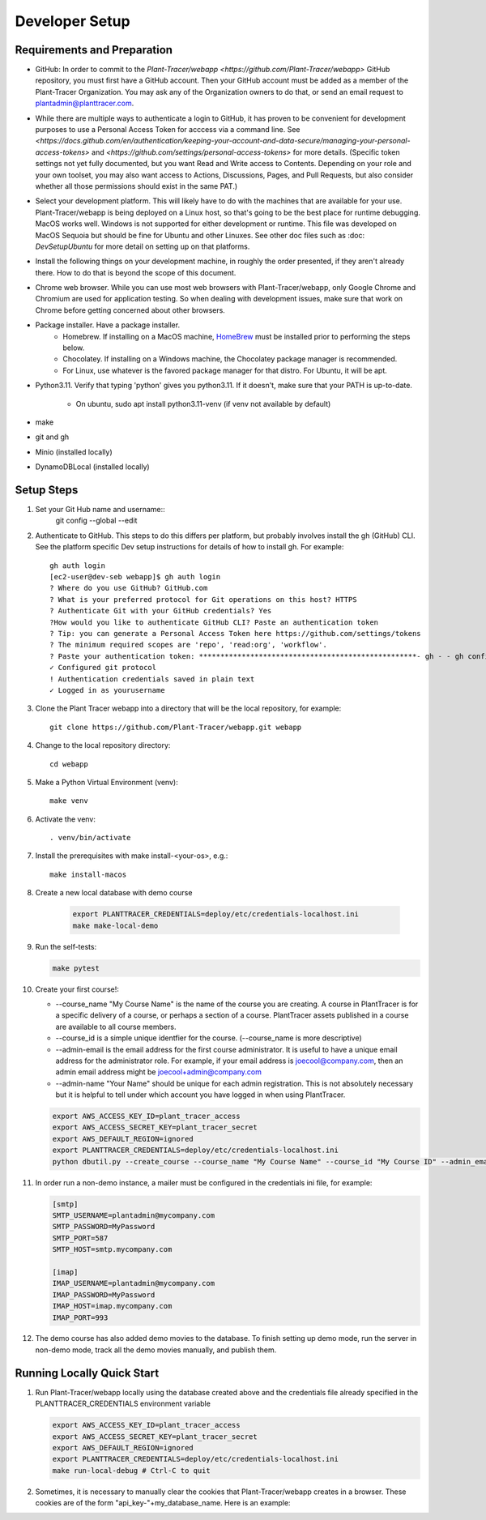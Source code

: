 Developer Setup
===============

Requirements and Preparation
----------------------------

* GitHub: In order to commit to the `Plant-Tracer/webapp <https://github.com/Plant-Tracer/webapp>` GitHub repository, you must first have a GitHub account. Then your GitHub account must be added as a member of the Plant-Tracer Organization. You may ask any of the Organization owners to do that, or send an email request to plantadmin@planttracer.com.

* While there are multiple ways to authenticate a login to  GitHub, it has proven to be convenient for development purposes to use a Personal Access Token for acccess via a command line. See `<https://docs.github.com/en/authentication/keeping-your-account-and-data-secure/managing-your-personal-access-tokens>` and `<https://github.com/settings/personal-access-tokens>` for more details. (Specific token settings not yet fully documented, but you want Read and Write access to Contents. Depending on your role and your own toolset, you may also want access to Actions, Discussions, Pages, and Pull Requests, but also consider whether all those permissions should exist in the same PAT.)

* Select your development platform. This will likely have to do with the machines that are available for your use. Plant-Tracer/webapp is being deployed on a Linux host, so that's going to be the best place for runtime debugging. MacOS works well. Windows is not supported for either development or runtime. This file was developed on MacOS Sequoia but should be fine for Ubuntu and other Linuxes. See other doc files such as :doc: `DevSetupUbuntu` for more detail on setting up on that platforms.

* Install the following things on your development machine, in roughly the order presented, if they aren't already there. How to do that is beyond the scope of this document.

* Chrome web browser. While you can use most web browsers with Plant-Tracer/webapp, only Google Chrome and Chromium are used for application testing. So when dealing with development issues, make sure that work on Chrome before getting concerned about other browsers.

* Package installer. Have a package installer.
    * Homebrew. If installing on a MacOS machine, `HomeBrew <https://brew.sh>`_ must be installed prior to performing the steps below.
    * Chocolatey. If installing on a Windows machine, the Chocolatey package manager is recommended.
    * For Linux, use whatever is the favored package manager for that distro. For Ubuntu, it will be apt.

* Python3.11. Verify that typing 'python' gives you python3.11. If it doesn't, make sure that your PATH is up-to-date.

   * On ubuntu, sudo apt install python3.11-venv (if venv not available by default)

* make

* git and gh

* Minio  (installed locally)

* DynamoDBLocal (installed locally)

Setup Steps
-----------
#. Set your Git Hub name and username::
    git config --global --edit

#. Authenticate to GitHub. This steps to do this differs per platform, but probably involves install the gh (GitHub) CLI. See the platform specific Dev setup instructions for details of how to install gh. For example::

    gh auth login
    [ec2-user@dev-seb webapp]$ gh auth login
    ? Where do you use GitHub? GitHub.com
    ? What is your preferred protocol for Git operations on this host? HTTPS
    ? Authenticate Git with your GitHub credentials? Yes
    ?How would you like to authenticate GitHub CLI? Paste an authentication token
    ? Tip: you can generate a Personal Access Token here https://github.com/settings/tokens
    ? The minimum required scopes are 'repo', 'read:org', 'workflow'.
    ? Paste your authentication token: ***************************************************- gh - - gh config set -h github.com git_protocol https
    ✓ Configured git protocol
    ! Authentication credentials saved in plain text
    ✓ Logged in as yourusername

#. Clone the Plant Tracer webapp into a directory that will be the local repository, for example::

    git clone https://github.com/Plant-Tracer/webapp.git webapp

#. Change to the local repository directory::

    cd webapp

#. Make a Python Virtual Environment (venv)::

    make venv

#. Activate the venv::

    . venv/bin/activate

#. Install the prerequisites with make install-<your-os>, e.g.::

    make install-macos

#. Create a new local database with demo course

    .. code-block::

       export PLANTTRACER_CREDENTIALS=deploy/etc/credentials-localhost.ini
       make make-local-demo

#. Run the self-tests:

   .. code-block::

      make pytest

#. Create your first course!:

   * --course_name "My Course Name" is the name of the course you are creating. A course in PlantTracer is for a specific delivery of a course, or perhaps a section of a course. PlantTracer assets published in a course are available to all course members.

   * --course_id is a simple unique identfier for the course. (--course_name is more descriptive)

   * --admin-email is the email address for the first course administrator. It is useful to have a unique email address for the administrator role. For example, if your email address is joecool@company.com, then an admin email address might be joecool+admin@company.com

   * --admin-name "Your Name" should be unique for each admin registration. This is not absolutely necessary but it is helpful to tell under which account you have logged in when using PlantTracer.

   .. code-block::

    export AWS_ACCESS_KEY_ID=plant_tracer_access
    export AWS_ACCESS_SECRET_KEY=plant_tracer_secret
    export AWS_DEFAULT_REGION=ignored
    export PLANTTRACER_CREDENTIALS=deploy/etc/credentials-localhost.ini
    python dbutil.py --create_course --course_name "My Course Name" --course_id "My Course ID" --admin_email your_admin_email@company.com --admin_name "Your Name" 

#. In order run a non-demo instance, a mailer must be configured in the credentials ini file, for example:

   .. code-block::

    [smtp]
    SMTP_USERNAME=plantadmin@mycompany.com
    SMTP_PASSWORD=MyPassword
    SMTP_PORT=587
    SMTP_HOST=smtp.mycompany.com

    [imap]
    IMAP_USERNAME=plantadmin@mycompany.com
    IMAP_PASSWORD=MyPassword
    IMAP_HOST=imap.mycompany.com
    IMAP_PORT=993

#. The demo course has also added demo movies to the database. To finish setting up demo mode, run the server in non-demo mode, track all the demo movies manually, and publish them.

Running Locally Quick Start
---------------------------

#. Run Plant-Tracer/webapp locally using the database created above and the credentials file already specified in the PLANTTRACER_CREDENTIALS environment variable

   .. code-block::

    export AWS_ACCESS_KEY_ID=plant_tracer_access
    export AWS_ACCESS_SECRET_KEY=plant_tracer_secret
    export AWS_DEFAULT_REGION=ignored
    export PLANTTRACER_CREDENTIALS=deploy/etc/credentials-localhost.ini
    make run-local-debug # Ctrl-C to quit

#. Sometimes, it is necessary to manually clear the cookies that Plant-Tracer/webapp creates in a browser. These cookies are of the form "api_key-"+my_database_name. Here is an example:

.. image:: media/PlantTracerCookieExample.png
